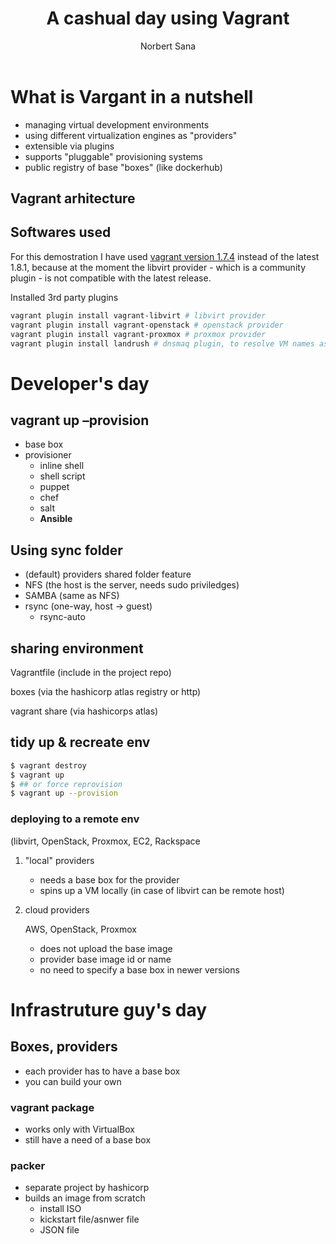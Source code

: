 #+title: A cashual day using Vagrant
#+author: Norbert Sana
#+email: norbert.sana@ericsson.com


#+REVEAL_HLEVEL: 2
#+REVEAL_ROOT: .
#+REVEAL_THEME: white

* What is Vargant in a nutshell
- managing virtual development environments
- using different virtualization engines as "providers"
- extensible via plugins
- supports "pluggable" provisioning systems
- public registry of base "boxes" (like dockerhub)


** Vagrant arhitecture

#+BEGIN_SRC ditaa :file vagrant-architecture.png :exports results
+---------------------------------------------------------------+
|cPNK          	            	      	                        |
|              	            	      	                        |
|              	            	      	                        |
|              	  Vagrant   	      	                        |
|                                                               |
|                                                               |
|                                                               |
|                                                               |
|                                                               |
|                                                               |
|                                                               |
|                                      +------------------------+
|                                      |cBLU                    |
|                                      |                        |
|		            	       |    VMware              |
|                           	       |                        |
|                +---------------------+------------------------+
|                |cGRE                 |cYEL                    |
|                |                     |                        |
|                |    libvirt          |    VirtualBox          |
|                |                     |                        |
|                |                     |                        |
+----------------+---------------------+------------------------+
#+END_SRC

#+RESULTS:
[[file:vagrant-architecture.png]]


** Softwares used
For this demostration I have used [[https://releases.hashicorp.com/vagrant/1.7.4/][vagrant version 1.7.4]] instead of the latest 1.8.1, because at the moment the libvirt provider - which is a community plugin - is not compatible with the latest release.

Installed 3rd party plugins
#+begin_src sh
vagrant plugin install vagrant-libvirt # libvirt provider
vagrant plugin install vagrant-openstack # openstack provider
vagrant plugin install vagrant-proxmox # proxmox provider
vagrant plugin install landrush # dnsmaq plugin, to resolve VM names as vmname.vagrant.dev
#+end_src

* Developer's day

** vagrant up --provision
- base box
- provisioner
  - inline shell
  - shell script
  - puppet
  - chef
  - salt
  - *Ansible*
** Using sync folder
- (default) providers shared folder feature
- NFS (the host is the server, needs sudo priviledges)
- SAMBA (same as NFS)
- rsync (one-way, host -> guest)
  - rsync-auto
** sharing environment
**** Vagrantfile (include in the project repo)
**** boxes (via the hashicorp atlas registry or http)
**** vagrant share (via hashicorps atlas)

** tidy up & recreate env
#+begin_src sh
$ vagrant destroy
$ vagrant up
$ ## or force reprovision
$ vagrant up --provision
#+end_src
*** deploying to a remote env
    (libvirt, OpenStack, Proxmox, EC2, Rackspace

**** "local" providers
- needs a base box for the provider
- spins up a VM locally (in case of libvirt can be remote host)


**** cloud providers
AWS, OpenStack, Proxmox
- does not upload the base image
- provider base image id or name
- no need to specify a base box in newer versions

* Infrastruture guy's day

** Boxes, providers
- each provider has to have a base box
- you can build your own

*** vagrant package
- works only with VirtualBox
- still have a need of a base box

*** packer
- separate project by hashicorp
- builds an image from scratch
  - install ISO
  - kickstart file/asnwer file
  - JSON file
